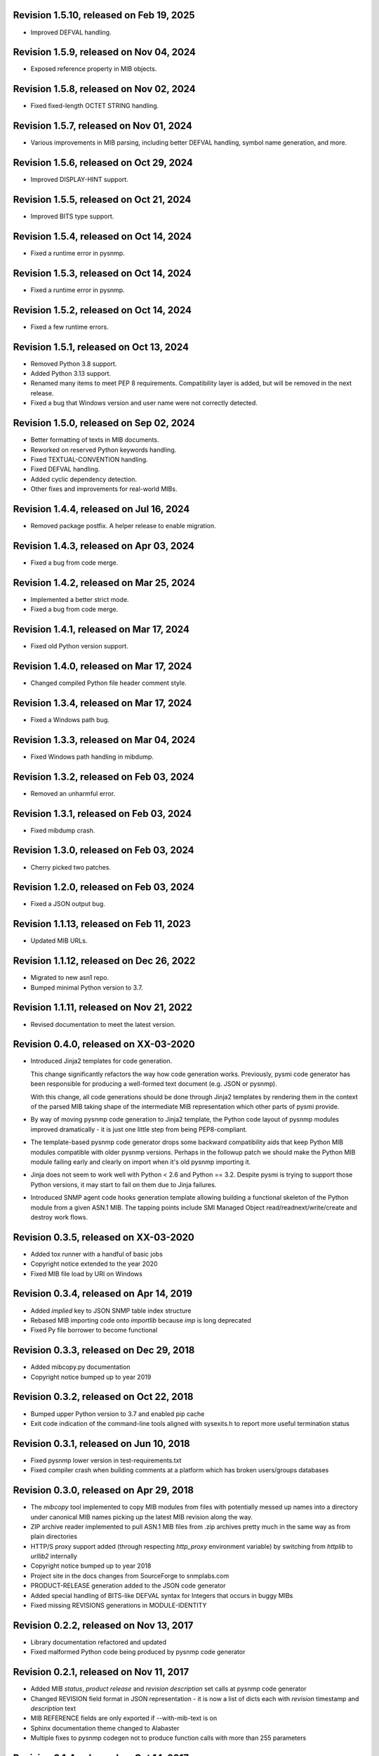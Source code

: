 Revision 1.5.10, released on Feb 19, 2025
-----------------------------------------

- Improved DEFVAL handling.

Revision 1.5.9, released on Nov 04, 2024
----------------------------------------

- Exposed reference property in MIB objects.

Revision 1.5.8, released on Nov 02, 2024
----------------------------------------

- Fixed fixed-length OCTET STRING handling.

Revision 1.5.7, released on Nov 01, 2024
----------------------------------------

- Various improvements in MIB parsing, including better DEFVAL handling, symbol
  name generation, and more.

Revision 1.5.6, released on Oct 29, 2024
----------------------------------------

- Improved DISPLAY-HINT support.

Revision 1.5.5, released on Oct 21, 2024
----------------------------------------

- Improved BITS type support.

Revision 1.5.4, released on Oct 14, 2024
----------------------------------------

- Fixed a runtime error in pysnmp.

Revision 1.5.3, released on Oct 14, 2024
----------------------------------------

- Fixed a runtime error in pysnmp.

Revision 1.5.2, released on Oct 14, 2024
----------------------------------------

- Fixed a few runtime errors.

Revision 1.5.1, released on Oct 13, 2024
----------------------------------------

- Removed Python 3.8 support.
- Added Python 3.13 support.
- Renamed many items to meet PEP 8 requirements. Compatibility layer is added,
  but will be removed in the next release.
- Fixed a bug that Windows version and user name were not correctly detected.

Revision 1.5.0, released on Sep 02, 2024
----------------------------------------

- Better formatting of texts in MIB documents.
- Reworked on reserved Python keywords handling.
- Fixed TEXTUAL-CONVENTION handling.
- Fixed DEFVAL handling.
- Added cyclic dependency detection.
- Other fixes and improvements for real-world MIBs.

Revision 1.4.4, released on Jul 16, 2024
----------------------------------------

- Removed package postfix. A helper release to enable migration.

Revision 1.4.3, released on Apr 03, 2024
----------------------------------------

- Fixed a bug from code merge.

Revision 1.4.2, released on Mar 25, 2024
----------------------------------------

- Implemented a better strict mode.
- Fixed a bug from code merge.

Revision 1.4.1, released on Mar 17, 2024
----------------------------------------

- Fixed old Python version support.

Revision 1.4.0, released on Mar 17, 2024
----------------------------------------

- Changed compiled Python file header comment style.

Revision 1.3.4, released on Mar 17, 2024
----------------------------------------

- Fixed a Windows path bug.

Revision 1.3.3, released on Mar 04, 2024
----------------------------------------

- Fixed Windows path handling in mibdump.

Revision 1.3.2, released on Feb 03, 2024
----------------------------------------

- Removed an unharmful error.

Revision 1.3.1, released on Feb 03, 2024
----------------------------------------

- Fixed mibdump crash.

Revision 1.3.0, released on Feb 03, 2024
----------------------------------------

- Cherry picked two patches.

Revision 1.2.0, released on Feb 03, 2024
----------------------------------------

- Fixed a JSON output bug.

Revision 1.1.13, released on Feb 11, 2023
-----------------------------------------

- Updated MIB URLs.

Revision 1.1.12, released on Dec 26, 2022
-----------------------------------------

- Migrated to new asn1 repo.
- Bumped minimal Python version to 3.7.

Revision 1.1.11, released on Nov 21, 2022
-----------------------------------------

- Revised documentation to meet the latest version.

Revision 0.4.0, released on XX-03-2020
----------------------------------------

- Introduced Jinja2 templates for code generation.

  This change significantly refactors the way how code generation
  works. Previously, pysmi code generator has been responsible for
  producing a well-formed text document (e.g. JSON or pysnmp).

  With this change, all code generations should be done through
  Jinja2 templates by rendering them in the context of the parsed MIB
  taking shape of the intermediate MIB representation which other parts
  of pysmi provide.

- By way of moving pysnmp code generation to Jinja2 template, the
  Python code layout of pysnmp modules improved dramatically - it
  is just one little step from being PEP8-compliant.

- The template-based pysnmp code generator drops some backward
  compatibility aids that keep Python MIB modules compatible with
  older pysnmp versions. Perhaps in the followup patch we should
  make the Python MIB module failing early and clearly on import
  when it's old pysnmp importing it.

- Jinja does not seem to work well with Python < 2.6 and Python == 3.2.
  Despite pysmi is trying to support those Python versions, it may
  start to fail on them due to Jinja failures.

- Introduced SNMP agent code hooks generation template allowing
  building a functional skeleton of the Python module from a
  given ASN.1 MIB. The tapping points include SMI Managed Object
  read/readnext/write/create and destroy work flows.

Revision 0.3.5, released on XX-03-2020
----------------------------------------

- Added tox runner with a handful of basic jobs
- Copyright notice extended to the year 2020
- Fixed MIB file load by URI on Windows

Revision 0.3.4, released on Apr 14, 2019
----------------------------------------

- Added `implied` key to JSON SNMP table index structure
- Rebased MIB importing code onto `importlib` because `imp` is long
  deprecated
- Fixed Py file borrower to become functional

Revision 0.3.3, released on Dec 29, 2018
----------------------------------------

- Added mibcopy.py documentation
- Copyright notice bumped up to year 2019

Revision 0.3.2, released on Oct 22, 2018
----------------------------------------

- Bumped upper Python version to 3.7 and enabled pip cache
- Exit code indication of the command-line tools aligned with
  sysexits.h to report more useful termination status

Revision 0.3.1, released on Jun 10, 2018
----------------------------------------

- Fixed pysnmp lower version in test-requirements.txt
- Fixed compiler crash when building comments at a platform which
  has broken users/groups databases

Revision 0.3.0, released on Apr 29, 2018
----------------------------------------

- The `mibcopy` tool implemented to copy MIB modules from files with
  potentially messed up names into a directory under canonical MIB
  names picking up the latest MIB revision along the way.
- ZIP archive reader implemented to pull ASN.1 MIB files from .zip
  archives pretty much in the same way as from plain directories
- HTTP/S proxy support added (through respecting `http_proxy` environment
  variable) by switching from `httplib` to `urllib2` internally
- Copyright notice bumped up to year 2018
- Project site in the docs changes from SourceForge to snmplabs.com
- PRODUCT-RELEASE generation added to the JSON code generator
- Added special handling of BITS-like DEFVAL syntax for Integers
  that occurs in buggy MIBs
- Fixed missing REVISIONS generations in MODULE-IDENTITY

Revision 0.2.2, released on Nov 13, 2017
----------------------------------------

- Library documentation refactored and updated
- Fixed malformed Python code being produced by pysnmp code generator

Revision 0.2.1, released on Nov 11, 2017
----------------------------------------

- Added MIB *status*, *product release* and *revision description* set
  calls at pysnmp code generator
- Changed REVISION field format in JSON representation - it is now
  a list of dicts each with *revision* timestamp and *description* text
- MIB REFERENCE fields are only exported if --with-mib-text is on
- Sphinx documentation theme changed to Alabaster
- Multiple fixes to pysnmp codegen not to produce function calls
  with more than 255 parameters

Revision 0.1.4, released on Oct 14, 2017
----------------------------------------

- Fix to SMI lexer to treat tokens starting from a digit as belonging
  to a lower-cased class. This fixes sub-OID parsing bug (specifically,
  802dot3(10006))
- Fix to the mibdump.py local MIB path automatic injection in front
  of existing --mib-sources

Revision 0.1.3, released on May 19, 2017
----------------------------------------

* INET-ADDRESS-MIB configured as pre-built at pysnmp codegen
* JSON codegen produces "nodetype" element for OBJECT-TYPE
* Fix to mibdump.py --destination-directory option
* Fix to pysnmp and JSON code generators to properly refer to MIB module
  defining particular MIB object

Revision 0.1.2, released on Apr 12, 2017
----------------------------------------

* The @mib@ magic in reader's URL template made optional. If it is not present,
  MIB module name is just appended to URL template
* Send User-Agent containing pysmi and Python versions as well as platform
  name.
* Fixed missing STATUS/DISPLAY-HINT/REFERENCE/etc fields generation at pysnmp
  backend when running in the non-full-text mode
* Fixed broken `ordereddict` dependency on Python 2.6-

Revision 0.1.1, released on Mar 30, 2017
----------------------------------------

* Generate REFERENCE and STATUS fields at various SMI objects
* Generate DESCRIPTION field followed REVISION field at MODULE-IDENTITY objects
* Generate PRODUCT-RELEASE field at AGENT-CAPABILITIES objects
* Generated Python source aligned with PEP8
* MIB texts cleaned up by default, --keep-texts-layout preserves original
  formatting
* Fix to the `ordereddict` conditional dependency
* Missing test module recovered
* Failing tests fixed

Revision 0.1.0, released on Mar 25, 2017
----------------------------------------

* JSON code generating backend implemented
* Experimental JSON OID->MIB indices generation implemented
* Package structure flattened for easier use
* Minor refactoring to the test suite
* Source code statically analyzed, hardened and PEP8-ized
* Files closed explicitly to mute ResourceWarnings
* Fixed to Python 2.4 (and aged ply) compatibility
* Added a workaround to avoid generating pysnmp TextualConvention classes
  inheriting from TextualConvention (when MIB defines a TEXTUAL-CONVENTION
  based on another TEXTUAL-CONVENTION as SYNTAX)
* Author's e-mail changed, copyright extended to year 2017

Revision 0.0.7, released on Feb 12, 2016
----------------------------------------

* Crash on existing .py file handling fixed.
* Fix to __doc__ use in setup.py to make -O0 installation mode working.
* Fix to PyPackageSearcher not to fail on broken Python packages.
* Source code pep8'ed
* Copyright added to source files.

Revision 0.0.6, released on Oct 01, 2015
----------------------------------------

* Several typos fixed, source code linted again.
* Some dead code cleaned up.

Revision 0.0.5, released on Sep 28, 2015
----------------------------------------

* Wheel distribution format now supported.
* Handle the case of MIB symbols conflict with Python reserved words.
* Handle binary DEFVAL initializer for INTEGER's.
* Generate LAST-UPDATED at pysnmp code generator.

Revision 0.0.4, released on Jul 01, 2015
----------------------------------------

* Fix to MRO compliance for mixin classes generation at pysnmp backend
* Fix to repeated imports in generated code at pysnmp backend
* Fix to mibdump tool to properly handle the --generate-mib-texts option.
* Fix to Python compile() - optimize flag is valid only past Python 3.1
* Fix to SMIv1 INDEX clause code generation for pysnmp backend.
* Tighten file creation security at pysmi.writer.pyfile

Revision 0.0.3, released on Jun 28, 2015
----------------------------------------

* Two-pass compiler design allows for much accurate code generation.
* Sphinx-based documentation first introduced

Revision 0.0.0, released on Apr 11, 2015
----------------------------------------

* First public release, not fully operational yet
